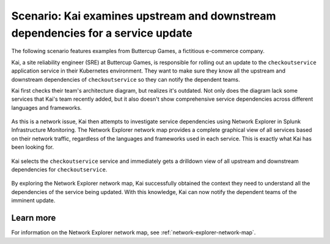 

.. _examine-service-dependencies:


*************************************************************************************************
Scenario: Kai examines upstream and downstream dependencies for a service update
*************************************************************************************************

.. meta::
    :description: Examine service dependencies scenario


The following scenario features examples from Buttercup Games, a fictitious e-commerce company.

Kai, a site reliability engineer (SRE) at Buttercup Games, is responsible for rolling out an update to the ``checkoutservice`` application service in their Kubernetes environment. They want to make sure they know all the upstream and downstream dependencies of ``checkoutservice`` so they can notify the dependent teams.

Kai first checks their team's architecture diagram, but realizes it's outdated. Not only does the diagram lack some services that Kai's team recently added, but it also doesn't show comprehensive service dependencies across different languages and frameworks.

    .. image:: /_images/images-network-explorer/outdated-diagram.png
        :alt: This image shows the outdated architecture diagram for Kai's team. The map is a combination of printed and illegible hand drawn elements on a stained piece of paper.
        :width: 80%

As this is a network issue, Kai then attempts to investigate service dependencies using Network Explorer in Splunk Infrastructure Monitoring. 
The Network Explorer network map provides a complete graphical view of all services based on their network traffic, regardless of the languages and frameworks used in each service. This is exactly what Kai has been looking for.

    .. image:: /_images/images-network-explorer/network-map-diagram.png
        :alt: This image shows the up-to-date architecture diagram for Kai's team. The diagram is an interactive network map in Network Explorer, which shows all upstream and downstream dependencies for ``checkoutservice``.
        :width: 80%

Kai selects the ``checkoutservice`` service and immediately gets a drilldown view of all upstream and downstream dependencies for ``checkoutservice``.

    .. image:: /_images/images-network-explorer/checkoutservice-network-map.png
        :alt: This image shows the up-to-date architecture diagram for Kai's team. The diagram is an interactive network map in Network Explorer, which shows all upstream and downstream dependencies for ``checkoutservice``.
        :width: 80%


By exploring the Network Explorer network map, Kai successfully obtained the context they need to understand all the dependencies of the service being updated. With this knowledge, Kai can now notify the dependent teams of the imminent update.

Learn more
======================================

For information on the Network Explorer network map, see :ref:`network-explorer-network-map`.

